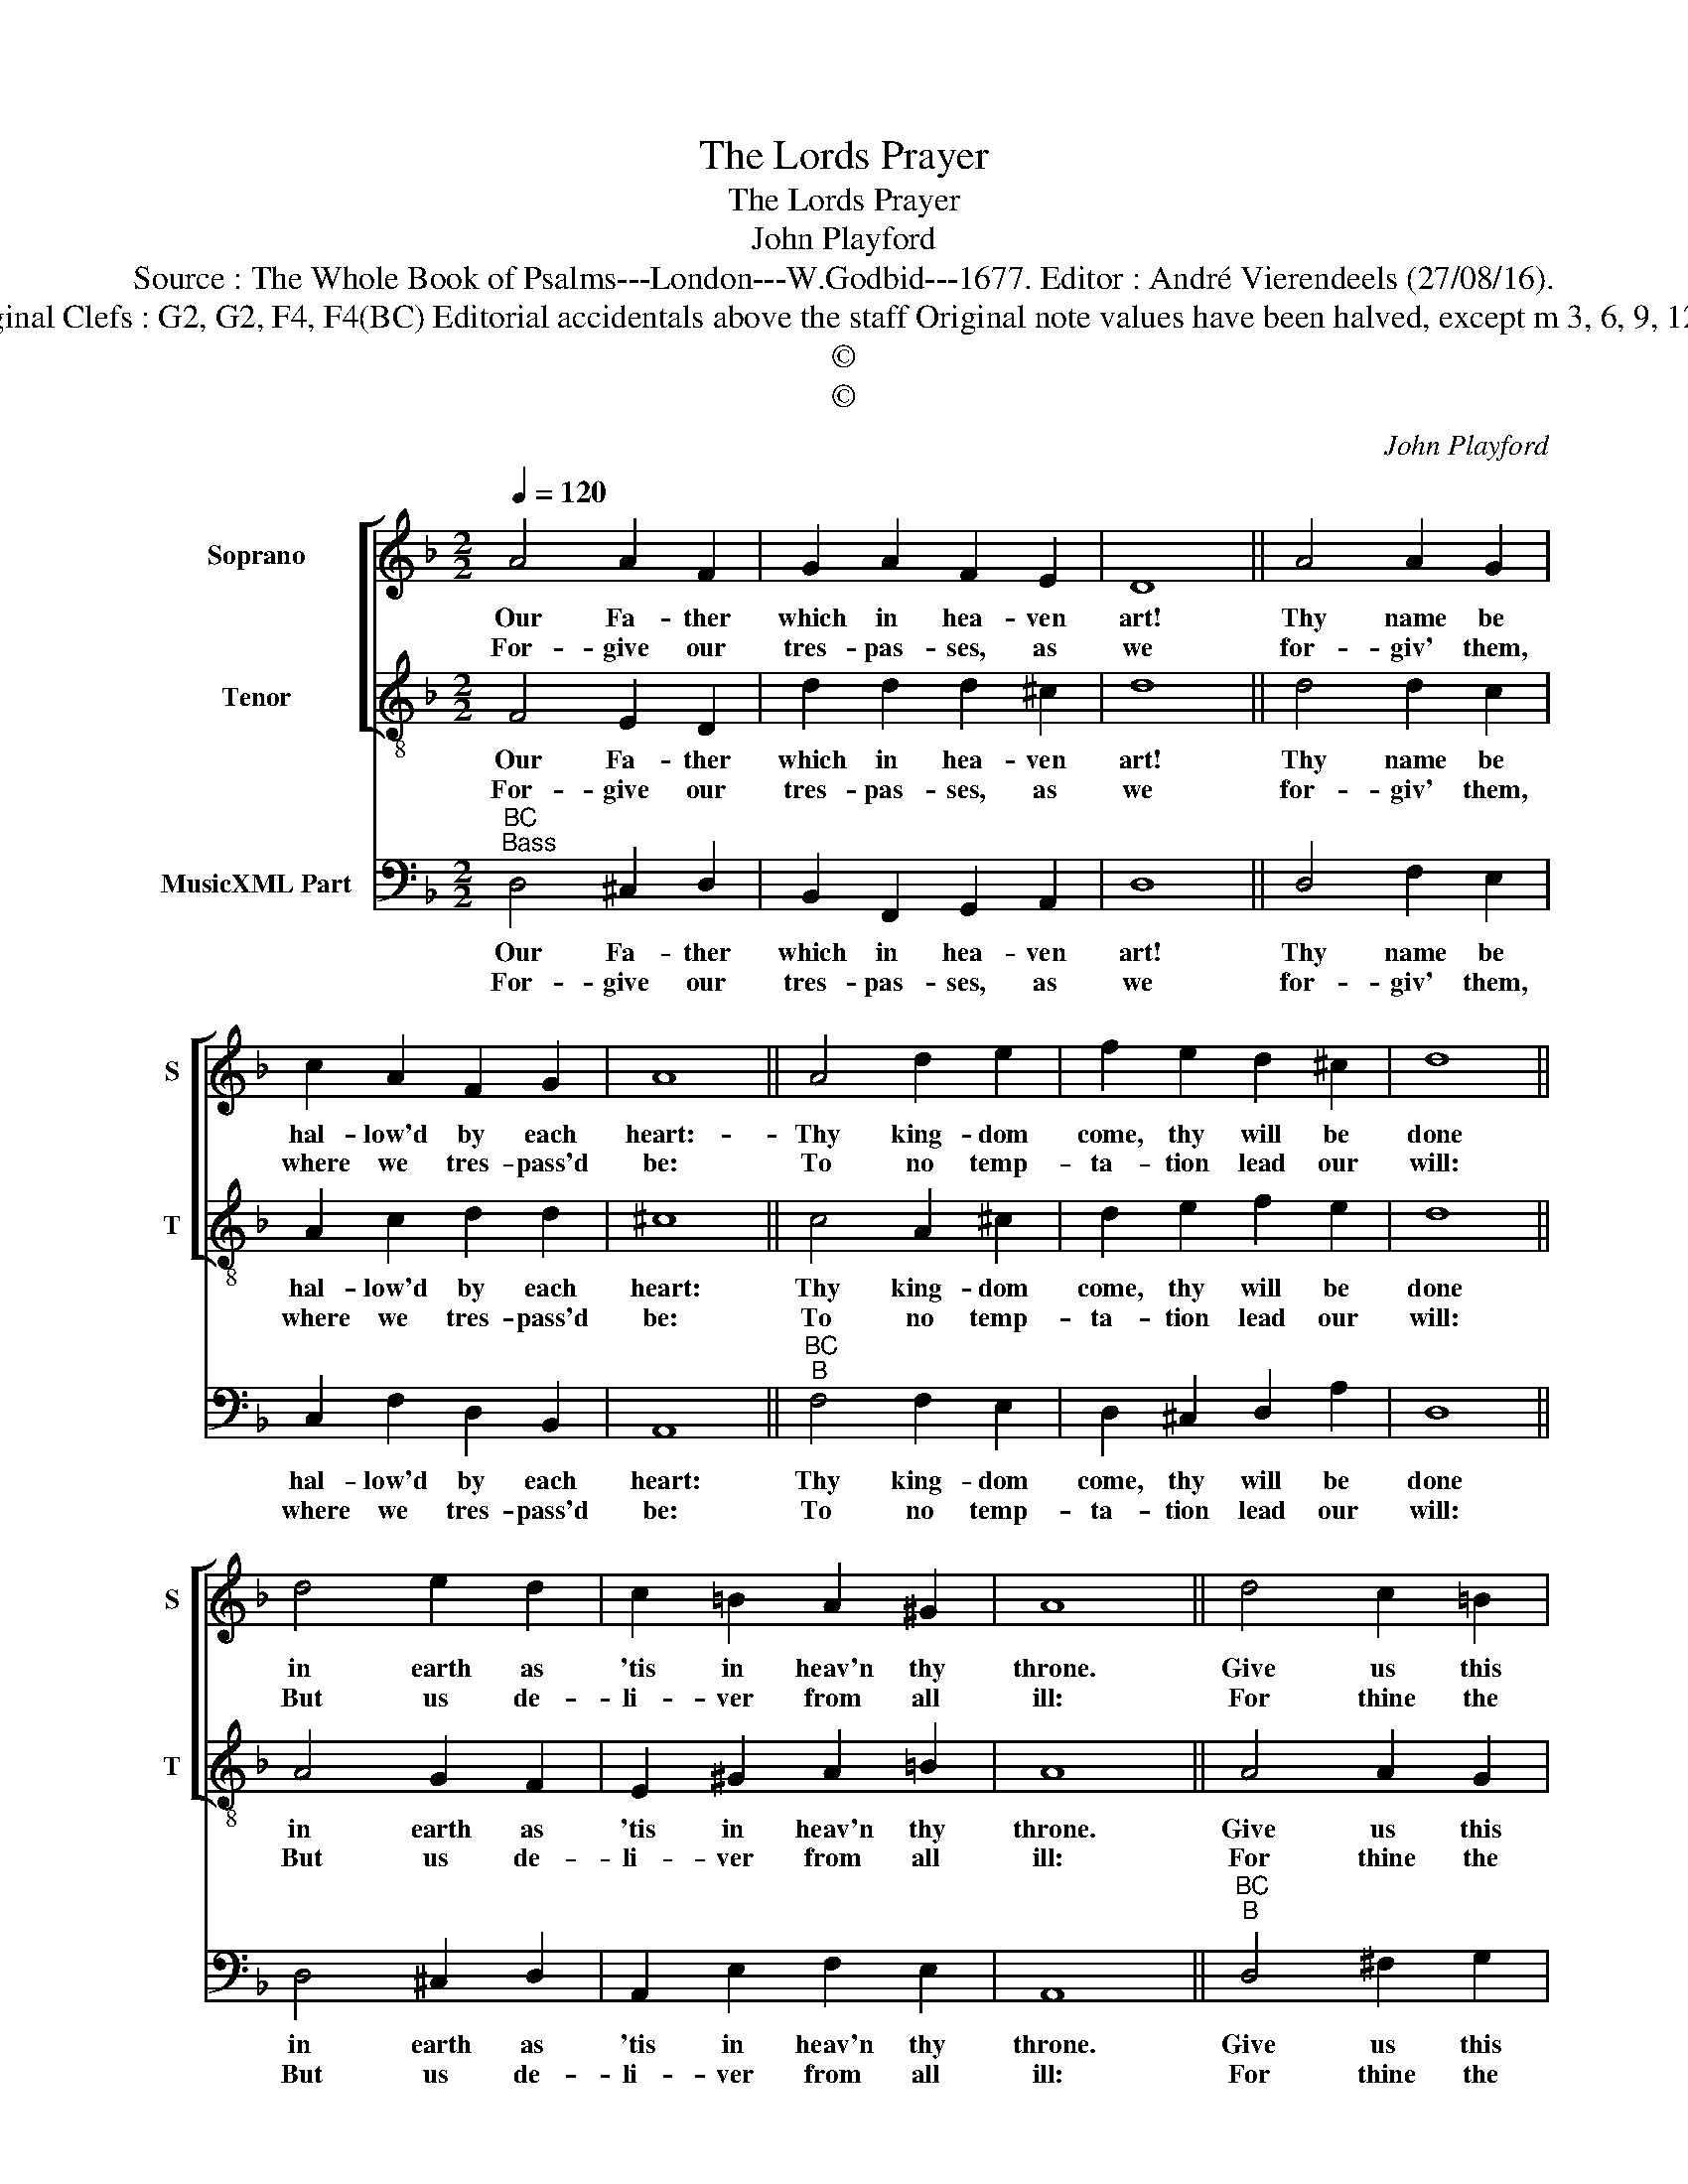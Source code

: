 X:1
T:The Lords Prayer
T:The Lords Prayer
T:John Playford
T:Source : The Whole Book of Psalms---London---W.Godbid---1677. Editor : André Vierendeels (27/08/16).
T:Notes : Original Clefs : G2, G2, F4, F4(BC) Editorial accidentals above the staff Original note values have been halved, except m 3, 6, 9, 12, 15 and 18   
T:©
T:©
C:John Playford
Z:©
%%score [ 1 2 ] 3
L:1/8
Q:1/4=120
M:2/2
K:F
V:1 treble nm="Soprano" snm="S"
V:2 treble-8 nm="Tenor" snm="T"
V:3 bass nm="MusicXML Part"
V:1
 A4 A2 F2 | G2 A2 F2 E2 | D8 || A4 A2 G2 | c2 A2 F2 G2 | A8 || A4 d2 e2 | f2 e2 d2 ^c2 | d8 || %9
w: Our Fa- ther|which in hea- ven|art!|Thy name be|hal- low'd by each|heart:-|Thy king- dom|come, thy will be|done|
w: For- give our|tres- pas- ses, as|we|for- giv' them,|where we tres- pass'd|be:|To no temp-|ta- tion lead our|will:|
 d4 e2 d2 | c2 =B2 A2 ^G2 | A8 || d4 c2 =B2 | c2 A2 A2 G2 | F8 || A4 B2 A2 | F2 G2 F2 E2 | D8 |] %18
w: in earth as|'tis in heav'n thy|throne.|Give us this|day our dai- ly|bread,|that souls and|bo- dies may be|fed.|
w: But us de-|li- ver from all|ill:|For thine the|king- dom and the|pow'r,|and glo- ry|is for e- ver-|more.|
V:2
 F4 E2 D2 | d2 d2 d2 ^c2 | d8 || d4 d2 c2 | A2 c2 d2 d2 | ^c8 || c4 A2 ^c2 | d2 e2 f2 e2 | d8 || %9
w: Our Fa- ther|which in hea- ven|art!|Thy name be|hal- low'd by each|heart:|Thy king- dom|come, thy will be|done|
w: For- give our|tres- pas- ses, as|we|for- giv' them,|where we tres- pass'd|be:|To no temp-|ta- tion lead our|will:|
 A4 G2 F2 | E2 ^G2 A2 =B2 | A8 || A4 A2 G2 | G2 F2 F2 E2 | F8 || F4 G2 A2 | B2 d2 d2 ^c2 | d8 |] %18
w: in earth as|'tis in heav'n thy|throne.|Give us this|day our dai- ly|bread,|that souls and|bo- dies may be|fed.|
w: But us de-|li- ver from all|ill:|For thine the|king- dom and the|pow'r,|and glo- ry|is for e- ver-|more.|
V:3
"^BC""^Bass" D,4 ^C,2 D,2 | B,,2 F,,2 G,,2 A,,2 | D,8 || D,4 F,2 E,2 | C,2 F,2 D,2 B,,2 | A,,8 || %6
w: Our Fa- ther|which in hea- ven|art!|Thy name be|hal- low'd by each|heart:|
w: For- give our|tres- pas- ses, as|we|for- giv' them,|where we tres- pass'd|be:|
"^BC""^B" F,4 F,2 E,2 | D,2 ^C,2 D,2 A,2 | D,8 || D,4 ^C,2 D,2 | A,,2 E,2 F,2 E,2 | A,,8 || %12
w: Thy king- dom|come, thy will be|done|in earth as|'tis in heav'n thy|throne.|
w: To no temp-|ta- tion lead our|will:|But us de-|li- ver from all|ill:|
"^BC""^B" D,4 ^F,2 G,2 | E,2 F,2 B,,2 C,2 | F,,8 || F,4 B,,2 C,2 | D,2 G,,2 A,,2 A,,2 | D,8 |] %18
w: Give us this|day our dai- ly|bread,|that souls and|bo- dies may be|fed.|
w: For thine the|king- dom and the|pow'r,|and glo- ry|is for e- ver-|more.|


